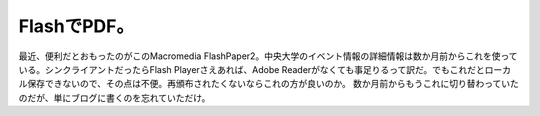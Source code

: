 ﻿FlashでPDF。
####################


最近、便利だとおもったのがこのMacromedia FlashPaper2。中央大学のイベント情報の詳細情報は数か月前からこれを使っている。シンクライアントだったらFlash Playerさえあれば、Adobe Readerがなくても事足りるって訳だ。でもこれだとローカル保存できないので、その点は不便。再頒布されたくないならこれの方が良いのか。
数か月前からもうこれに切り替わっていたのだが、単にブログに書くのを忘れていただけ。



.. author:: mkouhei
.. categories:: computer, 
.. tags::


